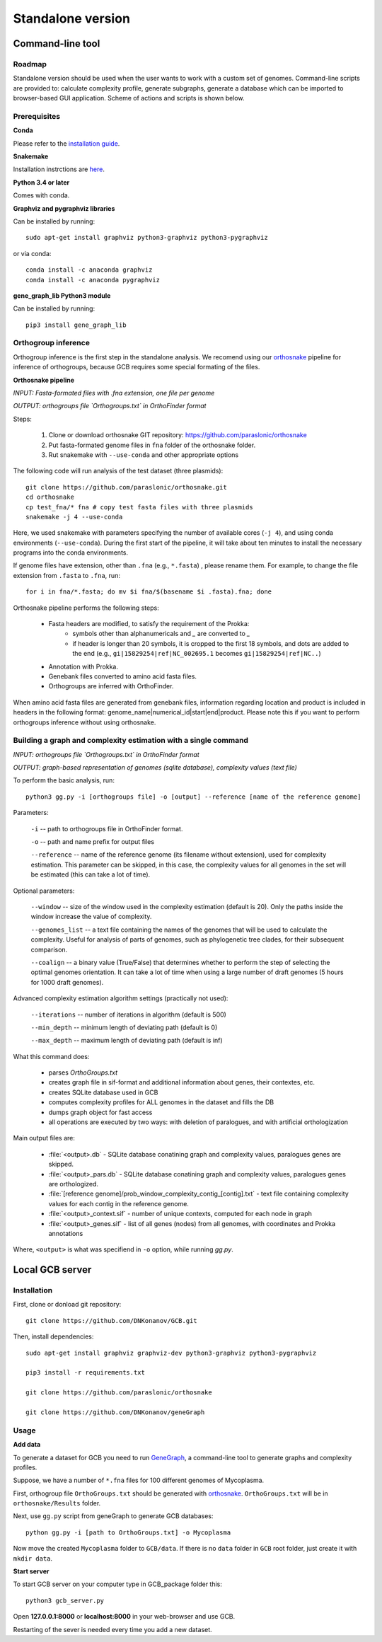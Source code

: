 ==============================================
Standalone version 
==============================================

Command-line tool
##################

Roadmap
-------

Standalone version should be used when the user wants to work with a custom set of genomes. 
Command-line scripts are provided to: calculate complexity profile, generate subgraphs, generate a database which can be imported to browser-based GUI application. Scheme of actions and scripts is shown below.

.. image:: img/alone/standalone_scheme_hor_short.png
	:align: center


Prerequisites
-------------

**Conda**

Please refer to the `installation guide <https://docs.conda.io/projects/conda/en/latest/user-guide/install/>`_.

**Snakemake**

Installation instrctions are `here <https://snakemake.readthedocs.io/en/stable/getting_started/installation.html>`_.

**Python 3.4 or later**

Comes with conda.

**Graphviz and pygraphviz libraries**

Can be installed by running::

    sudo apt-get install graphviz python3-graphviz python3-pygraphviz

or via conda::
	
	conda install -c anaconda graphviz
	conda install -c anaconda pygraphviz

**gene_graph_lib Python3 module**

Can be installed by running::

    pip3 install gene_graph_lib

Orthogroup inference
---------------------

Orthogroup inference is the first step in the standalone analysis.
We recomend using our `orthosnake <https://github.com/paraslonic/orthosnake>`_ pipeline for inference of orthogroups, because GCB requires some special formating of the files.


**Orthosnake pipeline**

*INPUT: Fasta-formated files with .fna extension, one file per genome*

*OUTPUT: orthogroups file `Orthogroups.txt` in OrthoFinder format*

Steps: 

	1. Clone or download orthosnake GIT repository: https://github.com/paraslonic/orthosnake
	2. Put fasta-formated genome files in ``fna`` folder of the orthosnake folder. 
	3. Rut snakemake with ``--use-conda`` and other appropriate options

The following code will run analysis of the test dataset (three plasmids)::

   git clone https://github.com/paraslonic/orthosnake.git
   cd orthosnake
   cp test_fna/* fna # copy test fasta files with three plasmids
   snakemake -j 4 --use-conda

Here, we used snakemake with parameters specifying the number of available cores (``-j 4``), and using conda environments (``--use-conda``). During the first start of the pipeline, it will take about ten minutes to install the necessary programs into the conda environments.

If genome files have extension, other than ``.fna`` (e.g., ``*.fasta``) , please rename them. For example, to change the file extension from ``.fasta`` to ``.fna``, run::

	for i in fna/*.fasta; do mv $i fna/$(basename $i .fasta).fna; done

Orthosnake pipeline performs the following steps:

	* Fasta headers are modified, to satisfy the requirement of the Prokka:  
		* symbols other than alphanumericals and `_` are converted to `_`
		* if header is longer than 20 symbols, it is cropped to the first 18 symbols, and dots are added to the end (e.g., ``gi|15829254|ref|NC_002695.1`` becomes ``gi|15829254|ref|NC..``)
	* Annotation with Prokka.
	* Genebank files converted to amino acid fasta files.
	* Orthogroups are inferred with OrthoFinder.

When amino acid fasta files are generated from genebank files, information regarding location and product is included in headers in the following format: genome_name|numerical_id|start|end|product. Please note this if you want to perform orthogroups inference without using orthosnake.

Building a graph and complexity estimation with a single command
-----------------------------------------------------------------
*INPUT: orthogroups file `Orthogroups.txt` in OrthoFinder format*

*OUTPUT: graph-based representation of genomes (sqlite database), complexity values (text file)*

To perform the basic analysis, run::

	python3 gg.py -i [orthogroups file] -o [output] --reference [name of the reference genome]

Parameters:

	``-i`` -- path to orthogroups file in OrthoFinder format.

	``-o`` --	path and name prefix for output files

	``--reference`` --	name of the reference genome (its filename without extension), used for complexity estimation. This parameter can be skipped, in this case, the complexity values for all genomes in the set will be estimated (this can take a lot of time). 
	
Optional parameters:

	``--window``  -- size of the window used in the complexity estimation (default is 20). Only the paths inside the window increase the value of complexity.

  	``--genomes_list`` -- a text file containing the names of the genomes that will be used to calculate the complexity. Useful for analysis of parts of genomes, such as phylogenetic tree clades, for their subsequent comparison.

	``--coalign`` -- a binary value (True/False) that determines whether to perform the step of selecting the optimal genomes orientation. It can take a lot of time when using a large number of draft genomes (5 hours for 1000 draft genomes).

Advanced complexity estimation algorithm settings (practically not used):

	``--iterations`` --  number of iterations in algorithm (default is 500)
                        
	``--min_depth`` -- minimum length of deviating path (default is 0)

	``--max_depth`` -- maximum length of deviating path (default is inf)
 
What this command does:

	* parses `OrthoGroups.txt`
	* creates graph file in sif-format and additional information about genes, their contextes, etc.
	* creates SQLite database used in GCB
	* computes complexity profiles for ALL genomes in the dataset and fills the DB
	* dumps graph object for fast access
	* all operations are executed by two ways: with deletion of paralogues, and with artificial orthologization

Main output files are:

	- :file:`<output>.db` - SQLite database conatining graph and complexity values,  paralogues genes are skipped.
	- :file:`<output>_pars.db` - SQLite database conatining graph and complexity values, paralogues genes are orthologized.
	- :file:`[reference genome]/prob_window_complexity_contig_[contig].txt` - text file containing complexity values for each contig in the reference genome. 
	- :file:`<output>_context.sif` - number of unique contexts, computed for each node in graph
	- :file:`<output>_genes.sif` - list of all genes (nodes) from all genomes, with coordinates and Prokka annotations

Where, ``<output>`` is what was specifiend in ``-o`` option, while running `gg.py`.


Local GCB server 
##################

Installation 
-------------

First, clone or donload git repository::

	git clone https://github.com/DNKonanov/GCB.git

Then, install dependencies::

	sudo apt-get install graphviz graphviz-dev python3-graphviz python3-pygraphviz

	pip3 install -r requirements.txt

	git clone https://github.com/paraslonic/orthosnake

	git clone https://github.com/DNKonanov/geneGraph

Usage
------

**Add data**

To generate a dataset for GCB you need to run `GeneGraph <https://github.com/DNKonanov/geneGraph>`_, a command-line tool to generate graphs and complexity profiles.

Suppose, we have a number of ``*.fna`` files for 100 different genomes of Mycoplasma. 

First, orthogroup file ``OrthoGroups.txt`` should be generated with `orthosnake <https://github.com/paraslonic/orthosnake>`_. ``OrthoGroups.txt`` will be in ``orthosnake/Results`` folder. 

Next, use ``gg.py`` script from geneGraph to generate GCB databases::

	python gg.py -i [path to OrthoGroups.txt] -o Mycoplasma


Now move the created ``Mycoplasma`` folder to ``GCB/data``. If there is no ``data`` folder in ``GCB`` root folder, just create it with ``mkdir data``.

**Start server**

To start GCB server on your computer type in GCB_package folder this::

	python3 gcb_server.py

Open **127.0.0.1:8000** or **localhost:8000** in your web-browser and use GCB.

Restarting of the sever is needed every time you add a new dataset.

